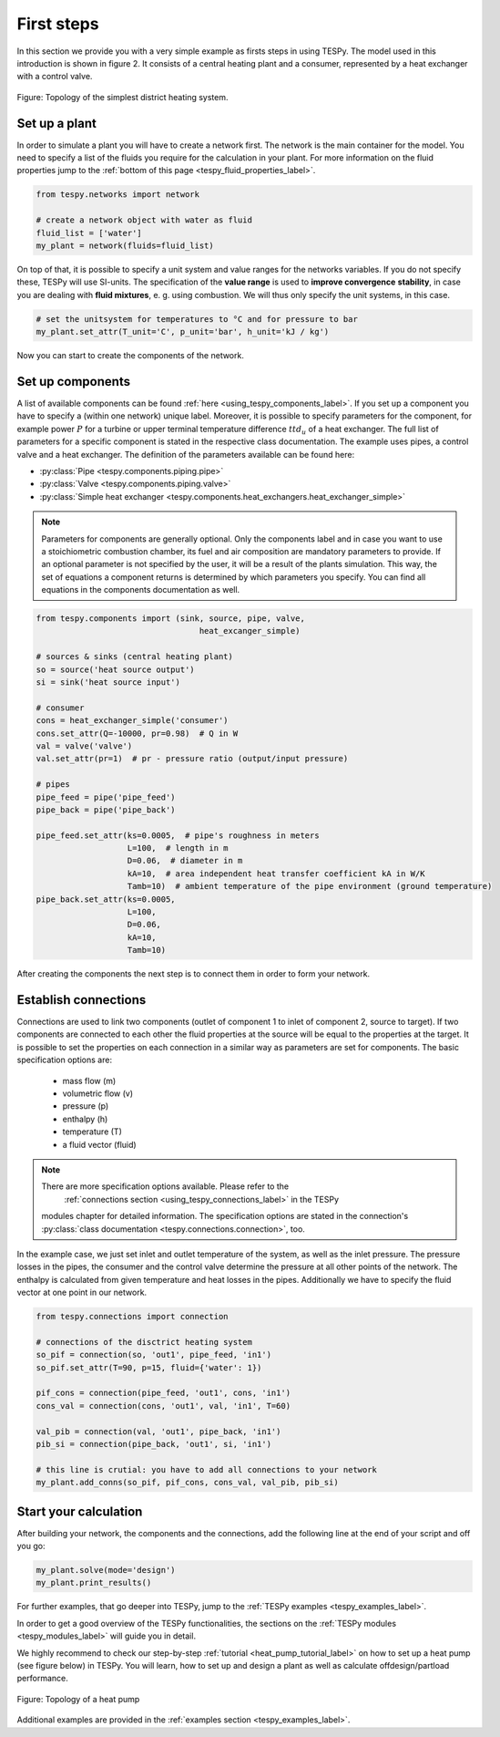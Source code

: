 First steps
===========

In this section we provide you with a very simple example as firsts steps in
using TESPy. The model used in this introduction is shown in figure 2. It
consists of a central heating plant and a consumer, represented by a heat
exchanger with a control valve.

.. figure:: api/_images/intro_district_heating_scheme.svg
    :align: center

    Figure: Topology of the simplest district heating system.

Set up a plant
--------------

In order to simulate a plant you will have to create a network first. The
network is the main container for the model. You need to specify a list of the
fluids you require for the calculation in your plant. For more information on
the fluid properties jump to the
:ref:`bottom of this page <tespy_fluid_properties_label>`.

.. code-block:: python

    from tespy.networks import network
    
    # create a network object with water as fluid
    fluid_list = ['water']
    my_plant = network(fluids=fluid_list)

On top of that, it is possible to specify a unit system and value ranges for
the networks variables. If you do not specify these, TESPy will use SI-units.
The specification of the **value range** is used to **improve convergence**
**stability**, in case you are dealing with **fluid mixtures**, e. g. using 
combustion. We will thus only specify the unit systems, in this case.

.. code-block:: python

    # set the unitsystem for temperatures to °C and for pressure to bar
    my_plant.set_attr(T_unit='C', p_unit='bar', h_unit='kJ / kg')

Now you can start to create the components of the network.

Set up components
-----------------

A list of available components can be found
:ref:`here <using_tespy_components_label>`. If you set up a component you have
to specify a (within one network) unique label. Moreover, it is possible to
specify parameters for the component, for example power :math:`P` for a turbine
or upper terminal temperature difference :math:`ttd_u` of a heat exchanger. The
full list of parameters for a specific component is stated in the respective
class documentation. The example uses pipes, a control valve and a heat
exchanger. The definition of the parameters available can be found here:

- :py:class:`Pipe <tespy.components.piping.pipe>`
- :py:class:`Valve <tespy.components.piping.valve>`
- :py:class:`Simple heat exchanger <tespy.components.heat_exchangers.heat_exchanger_simple>`

.. note::

	Parameters for components are generally optional. Only the components label
	and in case you want to use a stoichiometric combustion chamber, its fuel and
	air composition are mandatory parameters to provide. If an optional parameter
	is not specified by the user, it will be a result of the plants simulation.
	This way, the set of equations a component returns is determined by which
	parameters you specify. You can find all equations in the components
	documentation as well.

.. code-block:: python

    from tespy.components import (sink, source, pipe, valve,
	                              heat_excanger_simple)

    # sources & sinks (central heating plant)
    so = source('heat source output')
    si = sink('heat source input')

    # consumer
    cons = heat_exchanger_simple('consumer')
    cons.set_attr(Q=-10000, pr=0.98)  # Q in W
    val = valve('valve')
    val.set_attr(pr=1)  # pr - pressure ratio (output/input pressure)

    # pipes
    pipe_feed = pipe('pipe_feed')
    pipe_back = pipe('pipe_back')

    pipe_feed.set_attr(ks=0.0005,  # pipe's roughness in meters
                       L=100,  # length in m
                       D=0.06,  # diameter in m
                       kA=10,  # area independent heat transfer coefficient kA in W/K
                       Tamb=10)  # ambient temperature of the pipe environment (ground temperature)
    pipe_back.set_attr(ks=0.0005,
                       L=100,
                       D=0.06,
                       kA=10,
                       Tamb=10)

After creating the components the next step is to connect them in order to form
your network.

Establish connections
---------------------

Connections are used to link two components (outlet of component 1 to inlet of
component 2, source to target). If two components are connected to each other
the fluid properties at the source will be equal to the properties at the
target. It is possible to set the properties on each connection in a similar
way as parameters are set for components. The basic specification options are:

 * mass flow (m)
 * volumetric flow (v)
 * pressure (p)
 * enthalpy (h)
 * temperature (T)
 * a fluid vector (fluid)

.. note::
    
    There are more specification options available. Please refer to the
	:ref:`connections section <using_tespy_connections_label>` in the TESPy
    modules chapter for detailed information. The specification options are
    stated in the connection's
    :py:class:`class documentation <tespy.connections.connection>`, too.

In the example case, we just set inlet and outlet temperature of the system, as
well as the inlet pressure. The pressure losses in the pipes, the consumer and
the control valve determine the pressure at all other points of the network.
The enthalpy is calculated from given temperature and heat losses in the pipes.
Additionally we have to specify the fluid vector at one point in our network.

.. code-block:: python

    from tespy.connections import connection

    # connections of the disctrict heating system
    so_pif = connection(so, 'out1', pipe_feed, 'in1')
    so_pif.set_attr(T=90, p=15, fluid={'water': 1})

    pif_cons = connection(pipe_feed, 'out1', cons, 'in1')
    cons_val = connection(cons, 'out1', val, 'in1', T=60)

    val_pib = connection(val, 'out1', pipe_back, 'in1')
    pib_si = connection(pipe_back, 'out1', si, 'in1')

    # this line is crutial: you have to add all connections to your network
    my_plant.add_conns(so_pif, pif_cons, cons_val, val_pib, pib_si)

Start your calculation
----------------------

After building your network, the components and the connections, add the
following line at the end of your script and off you go:

.. code-block:: python

    my_plant.solve(mode='design')
    my_plant.print_results()

For further examples, that go deeper into TESPy, jump to the
:ref:`TESPy examples <tespy_examples_label>`.

In order to get a good overview of the TESPy functionalities, the sections on
the :ref:`TESPy modules <tespy_modules_label>` will guide you in detail.

We highly recommend to check our step-by-step
:ref:`tutorial <heat_pump_tutorial_label>` on how to set up a heat pump (see
figure below) in TESPy. You will learn, how to set up and design a plant as
well as calculate offdesign/partload performance.

.. figure:: api/_images/tutorial_heat_pump.svg
    :align: center

    Figure: Topology of a heat pump

Additional examples are provided in the
:ref:`examples section <tespy_examples_label>`.
